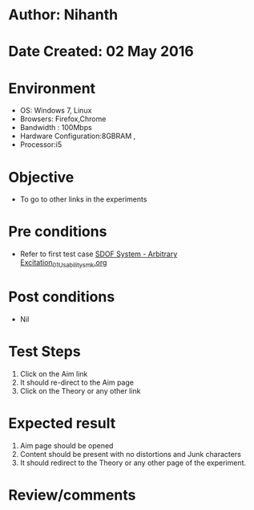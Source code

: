 * Author: Nihanth
* Date Created: 02 May 2016
* Environment
  - OS: Windows 7, Linux
  - Browsers: Firefox,Chrome
  - Bandwidth : 100Mbps
  - Hardware Configuration:8GBRAM , 
  - Processor:i5

* Objective
  - To go to other links in the experiments

* Pre conditions
  - Refer to first test case [[https://github.com/Virtual-Labs/vibration-and-acoustics-coep/blob/master/test-cases/integration_test-cases/SDOF System - Arbitrary Excitation/SDOF System - Arbitrary Excitation_01_Usability_smk.org][SDOF System - Arbitrary Excitation_01_Usability_smk.org]]

* Post conditions
  - Nil
* Test Steps
  1. Click on the Aim link 
  2. It should re-direct to the Aim page
  3. Click on the Theory or any other link

* Expected result
  1. Aim page should be opened
  2. Content should be present with no distortions and Junk characters
  3. It should redirect to the Theory or any other page of the experiment.

* Review/comments


